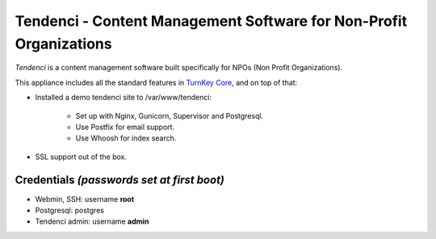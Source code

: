 Tendenci - Content Management Software for Non-Profit Organizations
========================================

`Tendenci` is a content management software built specifically for NPOs 
(Non Profit Organizations).

This appliance includes all the standard features in `TurnKey Core`_,
and on top of that:

- Installed a demo tendenci site to /var/www/tendenci:
   
   - Set up with Nginx, Gunicorn, Supervisor and Postgresql.
   - Use Postfix for email support.
   - Use Whoosh for index search.
   
- SSL support out of the box.

Credentials *(passwords set at first boot)*
-------------------------------------------

- Webmin, SSH: username **root**
- Postgresql: postgres
- Tendenci admin: username **admin**

.. _Tendenci: https://github.com/tendenci/tendenci
.. _TurnKey Core: http://www.turnkeylinux.org/core